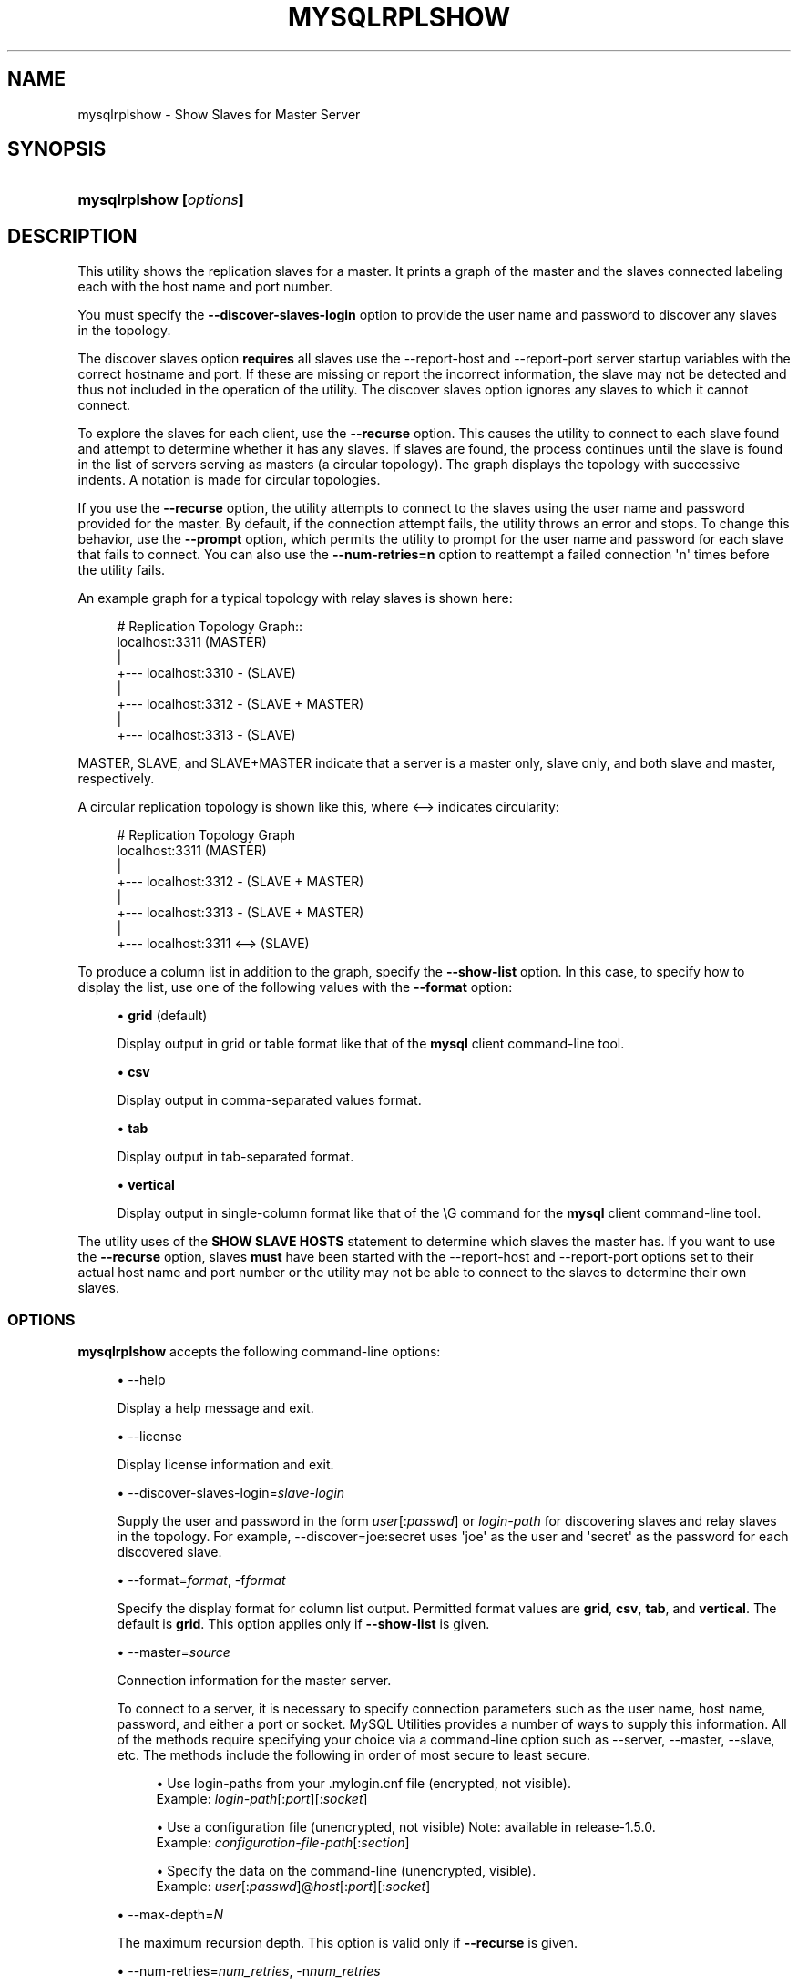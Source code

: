 '\" t
.\"     Title: \fBmysqlrplshow\fR
.\"    Author: [FIXME: author] [see http://docbook.sf.net/el/author]
.\" Generator: DocBook XSL Stylesheets v1.79.1 <http://docbook.sf.net/>
.\"      Date: 01/14/2017
.\"    Manual: MySQL Utilities
.\"    Source: MySQL 1.6.5
.\"  Language: English
.\"
.TH "\FBMYSQLRPLSHOW\FR" "1" "01/14/2017" "MySQL 1\&.6\&.5" "MySQL Utilities"
.\" -----------------------------------------------------------------
.\" * Define some portability stuff
.\" -----------------------------------------------------------------
.\" ~~~~~~~~~~~~~~~~~~~~~~~~~~~~~~~~~~~~~~~~~~~~~~~~~~~~~~~~~~~~~~~~~
.\" http://bugs.debian.org/507673
.\" http://lists.gnu.org/archive/html/groff/2009-02/msg00013.html
.\" ~~~~~~~~~~~~~~~~~~~~~~~~~~~~~~~~~~~~~~~~~~~~~~~~~~~~~~~~~~~~~~~~~
.ie \n(.g .ds Aq \(aq
.el       .ds Aq '
.\" -----------------------------------------------------------------
.\" * set default formatting
.\" -----------------------------------------------------------------
.\" disable hyphenation
.nh
.\" disable justification (adjust text to left margin only)
.ad l
.\" -----------------------------------------------------------------
.\" * MAIN CONTENT STARTS HERE *
.\" -----------------------------------------------------------------
.SH "NAME"
mysqlrplshow \- Show Slaves for Master Server
.SH "SYNOPSIS"
.HP \w'\fBmysqlrplshow\ 'u
\fBmysqlrplshow [\fR\fB\fIoptions\fR\fR\fB]\fR
.SH "DESCRIPTION"
.PP
This utility shows the replication slaves for a master\&. It prints a graph of the master and the slaves connected labeling each with the host name and port number\&.
.PP
You must specify the
\fB\-\-discover\-slaves\-login \fR
option to provide the user name and password to discover any slaves in the topology\&.
.PP
The discover slaves option
\fBrequires\fR
all slaves use the
\-\-report\-host
and
\-\-report\-port
server startup variables with the correct hostname and port\&. If these are missing or report the incorrect information, the slave may not be detected and thus not included in the operation of the utility\&. The discover slaves option ignores any slaves to which it cannot connect\&.
.PP
To explore the slaves for each client, use the
\fB\-\-recurse\fR
option\&. This causes the utility to connect to each slave found and attempt to determine whether it has any slaves\&. If slaves are found, the process continues until the slave is found in the list of servers serving as masters (a circular topology)\&. The graph displays the topology with successive indents\&. A notation is made for circular topologies\&.
.PP
If you use the
\fB\-\-recurse\fR
option, the utility attempts to connect to the slaves using the user name and password provided for the master\&. By default, if the connection attempt fails, the utility throws an error and stops\&. To change this behavior, use the
\fB\-\-prompt\fR
option, which permits the utility to prompt for the user name and password for each slave that fails to connect\&. You can also use the
\fB\-\-num\-retries=n\fR
option to reattempt a failed connection \*(Aqn\*(Aq times before the utility fails\&.
.PP
An example graph for a typical topology with relay slaves is shown here:
.sp
.if n \{\
.RS 4
.\}
.nf
# Replication Topology Graph::
localhost:3311 (MASTER)
   |
   +\-\-\- localhost:3310 \- (SLAVE)
   |
   +\-\-\- localhost:3312 \- (SLAVE + MASTER)
       |
       +\-\-\- localhost:3313 \- (SLAVE)
.fi
.if n \{\
.RE
.\}
.PP
MASTER,
SLAVE, and
SLAVE+MASTER
indicate that a server is a master only, slave only, and both slave and master, respectively\&.
.PP
A circular replication topology is shown like this, where
<\-\->
indicates circularity:
.sp
.if n \{\
.RS 4
.\}
.nf
# Replication Topology Graph
localhost:3311 (MASTER)
   |
   +\-\-\- localhost:3312 \- (SLAVE + MASTER)
       |
       +\-\-\- localhost:3313 \- (SLAVE + MASTER)
           |
           +\-\-\- localhost:3311 <\-\-> (SLAVE)
.fi
.if n \{\
.RE
.\}
.PP
To produce a column list in addition to the graph, specify the
\fB\-\-show\-list\fR
option\&. In this case, to specify how to display the list, use one of the following values with the
\fB\-\-format\fR
option:
.sp
.RS 4
.ie n \{\
\h'-04'\(bu\h'+03'\c
.\}
.el \{\
.sp -1
.IP \(bu 2.3
.\}
\fBgrid\fR
(default)
.sp
Display output in grid or table format like that of the
\fBmysql\fR
client command\-line tool\&.
.RE
.sp
.RS 4
.ie n \{\
\h'-04'\(bu\h'+03'\c
.\}
.el \{\
.sp -1
.IP \(bu 2.3
.\}
\fBcsv\fR
.sp
Display output in comma\-separated values format\&.
.RE
.sp
.RS 4
.ie n \{\
\h'-04'\(bu\h'+03'\c
.\}
.el \{\
.sp -1
.IP \(bu 2.3
.\}
\fBtab\fR
.sp
Display output in tab\-separated format\&.
.RE
.sp
.RS 4
.ie n \{\
\h'-04'\(bu\h'+03'\c
.\}
.el \{\
.sp -1
.IP \(bu 2.3
.\}
\fBvertical\fR
.sp
Display output in single\-column format like that of the
\eG
command for the
\fBmysql\fR
client command\-line tool\&.
.RE
.PP
The utility uses of the
\fBSHOW SLAVE HOSTS\fR
statement to determine which slaves the master has\&. If you want to use the
\fB\-\-recurse\fR
option, slaves
\fBmust\fR
have been started with the
\-\-report\-host
and
\-\-report\-port
options set to their actual host name and port number or the utility may not be able to connect to the slaves to determine their own slaves\&.
.RE
.SS "OPTIONS"
.PP
\fBmysqlrplshow\fR
accepts the following command\-line options:
.sp
.RS 4
.ie n \{\
\h'-04'\(bu\h'+03'\c
.\}
.el \{\
.sp -1
.IP \(bu 2.3
.\}
\-\-help
.sp
Display a help message and exit\&.
.RE
.sp
.RS 4
.ie n \{\
\h'-04'\(bu\h'+03'\c
.\}
.el \{\
.sp -1
.IP \(bu 2.3
.\}
\-\-license
.sp
Display license information and exit\&.
.RE
.sp
.RS 4
.ie n \{\
\h'-04'\(bu\h'+03'\c
.\}
.el \{\
.sp -1
.IP \(bu 2.3
.\}
\-\-discover\-slaves\-login=\fIslave\-login\fR
.sp
Supply the user and password in the form
\fIuser\fR[:\fIpasswd\fR] or
\fIlogin\-path\fR
for discovering slaves and relay slaves in the topology\&. For example, \-\-discover=joe:secret uses \*(Aqjoe\*(Aq as the user and \*(Aqsecret\*(Aq as the password for each discovered slave\&.
.RE
.sp
.RS 4
.ie n \{\
\h'-04'\(bu\h'+03'\c
.\}
.el \{\
.sp -1
.IP \(bu 2.3
.\}
\-\-format=\fIformat\fR, \-f\fIformat\fR
.sp
Specify the display format for column list output\&. Permitted format values are
\fBgrid\fR,
\fBcsv\fR,
\fBtab\fR, and
\fBvertical\fR\&. The default is
\fBgrid\fR\&. This option applies only if
\fB\-\-show\-list\fR
is given\&.
.RE
.sp
.RS 4
.ie n \{\
\h'-04'\(bu\h'+03'\c
.\}
.el \{\
.sp -1
.IP \(bu 2.3
.\}
\-\-master=\fIsource\fR
.sp
Connection information for the master server\&.
.sp
To connect to a server, it is necessary to specify connection parameters such as the user name, host name, password, and either a port or socket\&. MySQL Utilities provides a number of ways to supply this information\&. All of the methods require specifying your choice via a command\-line option such as \-\-server, \-\-master, \-\-slave, etc\&. The methods include the following in order of most secure to least secure\&.
.sp
.RS 4
.ie n \{\
\h'-04'\(bu\h'+03'\c
.\}
.el \{\
.sp -1
.IP \(bu 2.3
.\}
Use login\-paths from your
\&.mylogin\&.cnf
file (encrypted, not visible)\&.
.br
Example:
\fIlogin\-path\fR[:\fIport\fR][:\fIsocket\fR]
.RE
.sp
.RS 4
.ie n \{\
\h'-04'\(bu\h'+03'\c
.\}
.el \{\
.sp -1
.IP \(bu 2.3
.\}
Use a configuration file (unencrypted, not visible) Note: available in release\-1\&.5\&.0\&.
.br
Example:
\fIconfiguration\-file\-path\fR[:\fIsection\fR]
.RE
.sp
.RS 4
.ie n \{\
\h'-04'\(bu\h'+03'\c
.\}
.el \{\
.sp -1
.IP \(bu 2.3
.\}
Specify the data on the command\-line (unencrypted, visible)\&.
.br
Example:
\fIuser\fR[:\fIpasswd\fR]@\fIhost\fR[:\fIport\fR][:\fIsocket\fR]
.RE
.sp
.RE
.sp
.RS 4
.ie n \{\
\h'-04'\(bu\h'+03'\c
.\}
.el \{\
.sp -1
.IP \(bu 2.3
.\}
\-\-max\-depth=\fIN\fR
.sp
The maximum recursion depth\&. This option is valid only if
\fB\-\-recurse\fR
is given\&.
.RE
.sp
.RS 4
.ie n \{\
\h'-04'\(bu\h'+03'\c
.\}
.el \{\
.sp -1
.IP \(bu 2.3
.\}
\-\-num\-retries=\fInum_retries\fR, \-n\fInum_retries\fR
.sp
The number of retries permitted for failed slave login attempts\&. This option is valid only if
\fB\-\-prompt\fR
is given\&.
.RE
.sp
.RS 4
.ie n \{\
\h'-04'\(bu\h'+03'\c
.\}
.el \{\
.sp -1
.IP \(bu 2.3
.\}
\-\-prompt, \-p
.sp
Prompt for the slave user and password if different from the master user and password\&.
.sp
If you give this option, the utility sets
\fB\-\-num\-retries\fR
to 1 if that option is not set explicitly\&. This ensures at least one attempt to retry and prompt for the user name and password should a connection fail\&.
.RE
.sp
.RS 4
.ie n \{\
\h'-04'\(bu\h'+03'\c
.\}
.el \{\
.sp -1
.IP \(bu 2.3
.\}
\-\-quiet, \-q
.sp
Turn off all messages for quiet execution\&. This option does not suppress errors or warnings\&.
.RE
.sp
.RS 4
.ie n \{\
\h'-04'\(bu\h'+03'\c
.\}
.el \{\
.sp -1
.IP \(bu 2.3
.\}
\-\-recurse, \-r
.sp
Traverse the list of slaves to find additional master/slave connections\&. User this option to map a replication topology\&.
.RE
.sp
.RS 4
.ie n \{\
\h'-04'\(bu\h'+03'\c
.\}
.el \{\
.sp -1
.IP \(bu 2.3
.\}
\-\-show\-list, \-l
.sp
Display a column list of the topology\&.
.RE
.sp
.RS 4
.ie n \{\
\h'-04'\(bu\h'+03'\c
.\}
.el \{\
.sp -1
.IP \(bu 2.3
.\}
\-\-ssl\-ca
.sp
The path to a file that contains a list of trusted SSL CAs\&.
.RE
.sp
.RS 4
.ie n \{\
\h'-04'\(bu\h'+03'\c
.\}
.el \{\
.sp -1
.IP \(bu 2.3
.\}
\-\-ssl\-cert
.sp
The name of the SSL certificate file to use for establishing a secure connection\&.
.RE
.sp
.RS 4
.ie n \{\
\h'-04'\(bu\h'+03'\c
.\}
.el \{\
.sp -1
.IP \(bu 2.3
.\}
\-\-ssl\-key
.sp
The name of the SSL key file to use for establishing a secure connection\&.
.RE
.sp
.RS 4
.ie n \{\
\h'-04'\(bu\h'+03'\c
.\}
.el \{\
.sp -1
.IP \(bu 2.3
.\}
\-\-ssl
.sp
Specifies if the server connection requires use of SSL\&. If an encrypted connection cannot be established, the connection attempt fails\&. Default setting is 0 (SSL not required)\&.
.RE
.sp
.RS 4
.ie n \{\
\h'-04'\(bu\h'+03'\c
.\}
.el \{\
.sp -1
.IP \(bu 2.3
.\}
\-\-verbose, \-v
.sp
Specify how much information to display\&. If this option is used, the IO thread status of each slave is also displayed\&. Use this option multiple times to increase the amount of information\&. For example,
\fB\-v\fR
= verbose,
\fB\-vv\fR
= more verbose,
\fB\-vvv\fR
= debug\&. If you use \-vvv, the output contains the state of the IO and SQL threads for each slave\&.
.RE
.sp
.RS 4
.ie n \{\
\h'-04'\(bu\h'+03'\c
.\}
.el \{\
.sp -1
.IP \(bu 2.3
.\}
\-\-version
.sp
Display version information and exit\&.
.RE
.SS "NOTES"
.PP
The login user must have the
\fBREPLICATE SLAVE\fR
and
\fBREPLICATE CLIENT\fR
privileges to successfully execute this utility\&. Specifically, the login user must have appropriate permissions to execute
\fBSHOW SLAVE STATUS\fR,
\fBSHOW MASTER STATUS\fR, and
\fBSHOW SLAVE HOSTS\fR\&.
.PP
For the
\fB\-\-format\fR
option, the permitted values are not case sensitive\&. In addition, values may be specified as any unambiguous prefix of a valid value\&. For example,
\fB\-\-format=g\fR
specifies the grid format\&. An error occurs if a prefix matches more than one valid value\&.
.PP
Mixing IP and hostnames is not recommended\&. The replication\-specific utilities attempt to compare hostnames and IP addresses as aliases for checking slave connectivity to the master\&. However, if your installation does not support reverse name lookup, the comparison could fail\&. Without the ability to do a reverse name lookup, the replication utilities could report a false negative that the slave is (not) connected to the master\&.
.PP
For example, if you setup replication using MASTER_HOST=ubuntu\&.net on the slave and later connect to the slave with mysqlrplcheck and have the master specified as \-\-master=192\&.168\&.0\&.6 using the valid IP address for ubuntu\&.net, you must have the ability to do a reverse name lookup to compare the IP (192\&.168\&.0\&.6) and the hostname (ubuntu\&.net) to determine if they are the same machine\&.
.PP
The path to the MySQL client tools should be included in the PATH environment variable in order to use the authentication mechanism with login\-paths\&. This permits the utility to use the my_print_defaults tools which is required to read the login\-path values from the login configuration file (\&.mylogin\&.cnf)\&.
.SS "EXAMPLES"
.PP
To show the slaves for a master running on port 3311 on the local host, use the following command:
.sp
.if n \{\
.RS 4
.\}
.nf
shell> \fBmysqlrplshow  \-\-master=root@localhost:3311 \-\-discover\-slaves\-login=root\fR
# master on localhost: \&.\&.\&. connected\&.
# Finding slaves for master: localhost:3311
# Replication Topology Graph
localhost:3311 (MASTER)
   |
   +\-\-\- localhost:3310 \- (SLAVE)
   |
   +\-\-\- localhost:3312 \- (SLAVE)
.fi
.if n \{\
.RE
.\}
.PP
As shown in the example, you must provide valid login information for the master\&.
.PP
To show additional information about the IO thread status (to confirm if the slaves are really connected to the master) use the option
\fB\-\-verbose\fR:
.sp
.if n \{\
.RS 4
.\}
.nf
shell> \fBmysqlrplshow  \-\-master=root@localhost:3311 \-\-discover\-slaves\-login=root\fR \-\-verbose
# master on localhost: \&.\&.\&. connected\&.
# Finding slaves for master: localhost:3311
# Replication Topology Graph
localhost:3311 (MASTER)
   |
   +\-\-\- localhost:3310 [IO: Yes, SQL: Yes] \- (SLAVE)
   |
   +\-\-\- localhost:3312 [IO: Yes, SQL: Yes] \- (SLAVE)
.fi
.if n \{\
.RE
.\}
.PP
To show the full replication topology of a master running on the local host, use the following command:
.sp
.if n \{\
.RS 4
.\}
.nf
shell> \fBmysqlrplshow  \-\-master=root@localhost:3311 \-\-recurse \-\-discover\-slaves\-login=root\fR
# master on localhost: \&.\&.\&. connected\&.
# Finding slaves for master: localhost:3311
# Replication Topology Graph
localhost:3311 (MASTER)
   |
   +\-\-\- localhost:3310 \- (SLAVE)
   |
   +\-\-\- localhost:3312 \- (SLAVE + MASTER)
       |
       +\-\-\- localhost:3313 \- (SLAVE)
.fi
.if n \{\
.RE
.\}
.PP
To show the full replication topology of a master running on the local host, prompting for the user name and password for slaves that do not have the same user name and password credentials as the master, use the following command:
.sp
.if n \{\
.RS 4
.\}
.nf
shell> \fBmysqlrplshow \-\-recurse \-\-prompt \-\-num\-retries=1 \e\fR
          \fB\-\-master=root@localhost:3331 \-\-discover\-slaves\-login=root\fR
Server localhost:3331 is running on localhost\&.
# master on localhost: \&.\&.\&. connected\&.
# Finding slaves for master: localhost:3331
Server localhost:3332 is running on localhost\&.
# master on localhost: \&.\&.\&. FAILED\&.
Connection to localhost:3332 has failed\&.
Please enter the following information to connect to this server\&.
User name: root
Password:
# master on localhost: \&.\&.\&. connected\&.
# Finding slaves for master: localhost:3332
Server localhost:3333 is running on localhost\&.
# master on localhost: \&.\&.\&. FAILED\&.
Connection to localhost:3333 has failed\&.
Please enter the following information to connect to this server\&.
User name: root
Password:
# master on localhost: \&.\&.\&. connected\&.
# Finding slaves for master: localhost:3333
Server localhost:3334 is running on localhost\&.
# master on localhost: \&.\&.\&. FAILED\&.
Connection to localhost:3334 has failed\&.
Please enter the following information to connect to this server\&.
User name: root
Password:
# master on localhost: \&.\&.\&. connected\&.
# Finding slaves for master: localhost:3334
# Replication Topology Graph
localhost:3331 (MASTER)
   |
   +\-\-\- localhost:3332 \- (SLAVE)
   |
   +\-\-\- localhost:3333 \- (SLAVE + MASTER)
       |
       +\-\-\- localhost:3334 \- (SLAVE)
.fi
.if n \{\
.RE
.\}
.SS "PERMISSIONS REQUIRED"
.PP
The user connected to the master must have the REPLICATION SLAVE privilege\&.
.PP
The user specified with the
\fB\-\-discover\-slaves\-login\fR
option that logs into each slave must have the REPLICATION CLIENT privilege\&.
.SH "COPYRIGHT"
.br
.PP
Copyright \(co 2006, 2017, Oracle and/or its affiliates. All rights reserved.
.PP
This documentation is free software; you can redistribute it and/or modify it only under the terms of the GNU General Public License as published by the Free Software Foundation; version 2 of the License.
.PP
This documentation is distributed in the hope that it will be useful, but WITHOUT ANY WARRANTY; without even the implied warranty of MERCHANTABILITY or FITNESS FOR A PARTICULAR PURPOSE. See the GNU General Public License for more details.
.PP
You should have received a copy of the GNU General Public License along with the program; if not, write to the Free Software Foundation, Inc., 51 Franklin Street, Fifth Floor, Boston, MA 02110-1301 USA or see http://www.gnu.org/licenses/.
.sp
.SH "SEE ALSO"
For more information, please refer to the MySQL Utilities and Fabric
documentation, which is available online at
http://dev.mysql.com/doc/index-utils-fabric.html
.SH AUTHOR
Oracle Corporation (http://dev.mysql.com/).
